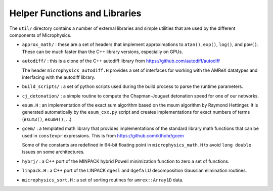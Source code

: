 ******************************
Helper Functions and Libraries
******************************

The ``util/`` directory contains a number of external libraries and simple
utilities that are used by the different components of Microphysics.

* ``approx_math/`` : these are a set of headers that implement
  approximations to ``atan()``, ``exp()``, ``log()``, and ``pow()``.
  These can be much faster than the C++ library versions, especially
  on GPUs.

* ``autodiff/`` : this is a clone of the C++ autodiff library from
  https://github.com/autodiff/autodiff

  The header ``microphysics_autodiff.H`` provides a set of interfaces
  for working with the AMReX datatypes and interfacing with the
  autodiff library.

* ``build_scripts/`` : a set of python scripts used during the build
  process to parse the runtime parameters.

* ``cj_detonation/`` : a simple routine to compute the Chapman-Jouguet
  detonation speed for one of our networks.

* ``esum.H`` : an implementation of the exact sum algorithm based on the
  msum algorithm by Raymond Hettinger.  It is generated automatically
  by the ``esum_cxx.py`` script and creates implementations for exact
  numbers of terms (``esum3()``, ``esum4()``, ...)

* ``gcem/`` : a templated math library that provides implementations of
  the standard library math functions that can be used in ``constexpr``
  expressions.  This is from https://github.com/kthohr/gcem

  Some of the constants are redefined in 64-bit floating point in
  ``microphysics_math.H`` to avoid ``long double`` issues on some
  architectures.

* ``hybrj/`` : a C++ port of the MINPACK hybrid Powell minimization function
  to zero a set of functions.

* ``linpack.H`` : a C++ port of the LINPACK ``dgesl`` and ``dgefa`` LU
  decomposition Gaussian elimination routines.

* ``microphysics_sort.H`` : a set of sorting routines for
  ``amrex::Array1D`` data.
